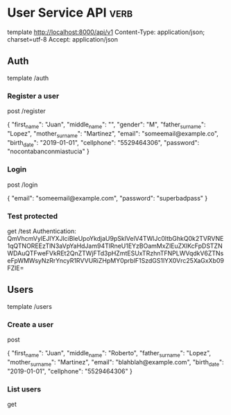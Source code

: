 * User Service API :verb:
template http://localhost:8000/api/v1
Content-Type: application/json; charset=utf-8
Accept: application/json

** Auth
template /auth

*** Register a user
post /register

{
  "first_name": "Juan",
  "middle_name": "",
  "gender": "M",
  "father_surname": "Lopez",
  "mother_surname": "Martinez",
  "email": "someemail@example.co",
  "birth_date": "2019-01-01",
  "cellphone": "5529464306",
  "password": "nocontabanconmiastucia"
}

*** Login
post /login

{
  "email": "someemail@example.com",
  "password": "superbadpass"
}

*** Test protected
get /test
Authentication: QmVhcmVyIEJlYXJlciBleUpoYkdjaU9pSklVelV4TWlJc0ltbGhkQ0k2TVRVNE1qQTNOREEzTlN3aVpYaHdJam94TlRneU1EYzBOamMxZlEuZXlKcFpDSTZNWDAuQTFweFVkREt2QnZTWjFTd3pHZmtESUxTRzhnTFNPLWVqdkV6ZTNseFpWMWsyNzRrYncyR1RVVURiZHpMY0prblF1SzdGS1lYX0Vrc25XaGxXb09FZlE=
** Users
template /users

*** Create a user
post

{
  "first_name": "Juan",
  "middle_name": "Roberto",
  "father_surname": "Lopez",
  "mother_surname": "Martinez",
  "email": "blahblah@example.com",
  "birth_date": "2019-01-01",
  "cellphone": "5529464306"
}

*** List users
get
